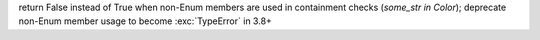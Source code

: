return False instead of True when non-Enum members are used in containment
checks (`some_str in Color`);  deprecate non-Enum member usage to become
:exc:`TypeError` in 3.8+
